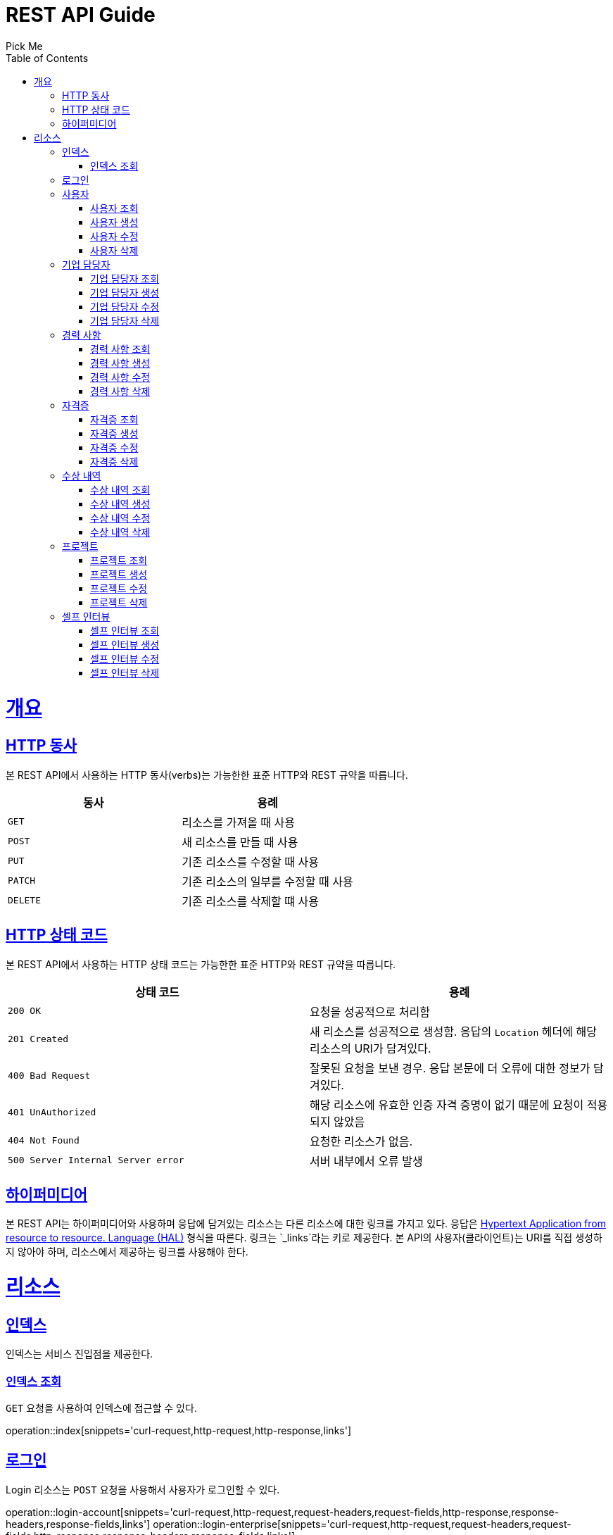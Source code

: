 = REST API Guide
Pick Me;
:doctype: book
:icons: font
:source-highlighter: highlightjs
:toc: left
:toclevels: 4
:sectlinks:
:operation-curl-request-title: Example request
:operation-http-response-title: Example response

[[overview]]
= 개요

[[overview-http-verbs]]
== HTTP 동사

본 REST API에서 사용하는 HTTP 동사(verbs)는 가능한한 표준 HTTP와 REST 규약을 따릅니다.

|===
| 동사 | 용례

| `GET`
| 리소스를 가져올 때 사용

| `POST`
| 새 리소스를 만들 때 사용

| `PUT`
| 기존 리소스를 수정할 때 사용

| `PATCH`
| 기존 리소스의 일부를 수정할 때 사용

| `DELETE`
| 기존 리소스를 삭제할 떄 사용
|===

[[overview-http-status-codes]]
== HTTP 상태 코드

본 REST API에서 사용하는 HTTP 상태 코드는 가능한한 표준 HTTP와 REST 규약을 따릅니다.

|===
| 상태 코드 | 용례

| `200 OK`
| 요청을 성공적으로 처리함

| `201 Created`
| 새 리소스를 성공적으로 생성함. 응답의 `Location` 헤더에 해당 리소스의 URI가 담겨있다.

| `400 Bad Request`
| 잘못된 요청을 보낸 경우. 응답 본문에 더 오류에 대한 정보가 담겨있다.

| `401 UnAuthorized`
| 해당 리소스에 유효한 인증 자격 증명이 없기 때문에 요청이 적용되지 않았음

| `404 Not Found`
| 요청한 리소스가 없음.

| `500 Server Internal Server error`
| 서버 내부에서 오류 발생

|===

[[overview-hypermedia]]
== 하이퍼미디어

본 REST API는 하이퍼미디어와 사용하며 응답에 담겨있는 리소스는 다른 리소스에 대한 링크를 가지고 있다.
응답은 http://stateless.co/hal_specification.html[Hypertext Application from resource to resource. Language (HAL)] 형식을 따른다.
링크는 `_links`라는 키로 제공한다. 본 API의 사용자(클라이언트)는 URI를 직접 생성하지 않아야 하며, 리소스에서 제공하는 링크를 사용해야 한다.

[[resources]]
= 리소스

[[resources-index]]
== 인덱스

인덱스는 서비스 진입점을 제공한다.

[[resources-index-access]]
=== 인덱스 조회

`GET` 요청을 사용하여 인덱스에 접근할 수 있다.

operation::index[snippets='curl-request,http-request,http-response,links']

[[resources-login]]
== 로그인

Login 리소스는 `POST` 요청을 사용해서 사용자가 로그인할 수 있다.

operation::login-account[snippets='curl-request,http-request,request-headers,request-fields,http-response,response-headers,response-fields,links']
operation::login-enterprise[snippets='curl-request,http-request,request-headers,request-fields,http-response,response-headers,response-fields,links']

[[resources-account]]
== 사용자

Account 리소스는 사용자를 만들거나 조회할 때 사용한다.

[[resources-account-load]]
=== 사용자 조회

`GET` 요청을 사용하여 사용자를 조회할 수 있다.

operation::load-account[snippets='curl-request,http-request,request-headers,http-response,response-headers,response-fields,links']

[[resources-account-create]]
=== 사용자 생성

`POST` 요청을 사용해서 사용자를 생성할 수 있다.

operation::create-account[snippets='curl-request,http-request,request-headers,request-fields,http-response,response-headers,response-fields,links']

[[resources-account-update]]
=== 사용자 수정

`PUT` 요청을 사용해서 사용자를 수정할 수 있다.

operation::update-account[snippets='curl-request,http-request,request-headers,request-fields,http-response,response-headers,response-fields,links']

[[resources-account-delete]]
=== 사용자 삭제

`DELETE` 요청을 사용해서 사용자를 삭제할 수 있다.

operation::delete-account[snippets='curl-request,http-request,request-headers,http-response,response-headers,response-fields,links']

[[resources-enterprise]]
== 기업 담당자

Enterprise 리소스는 기업 담당자를 만들거나 조회할 때 사용한다.

[[resources-enterprise-load]]
=== 기업 담당자 조회

`GET` 요청을 사용하여 기업 담당자를 조회할 수 있다.

operation::load-enterprise[snippets='curl-request,http-request,request-headers,http-response,response-headers,response-fields,links']

[[resources-enterprise-create]]
=== 기업 담당자 생성

`POST` 요청을 사용해서 기업 담당자를 생성할 수 있다.

operation::create-enterprise[snippets='curl-request,http-request,request-headers,request-fields,http-response,response-headers,response-fields,links']

[[resources-enterprise-update]]
=== 기업 담당자 수정

`PUT` 요청을 사용해서 기업 담당자를 수정할 수 있다.

operation::update-enterprise[snippets='curl-request,http-request,request-headers,request-fields,http-response,response-headers,response-fields,links']

[[resources-enterprise-delete]]
=== 기업 담당자 삭제

`DELETE` 요청을 사용해서 기업 담당자를 삭제할 수 있다.

operation::delete-enterprise[snippets='curl-request,http-request,request-headers,http-response,response-headers,response-fields,links']

[[resources-experiences]]
== 경력 사항

Experience 리소스는 경력 사항을 만들거나 조회할 때 사용한다.

[[resources-experiences-load]]
=== 경력 사항 조회

`GET` 요청을 사용하여 경력 사항을 조회할 수 있다.

operation::load-experience[snippets='curl-request,http-request,request-headers,http-response,response-headers,response-fields,links']

[[resources-experiences-create]]
=== 경력 사항 생성

`POST` 요청을 사용해서 경력 사항을 생성할 수 있다.

operation::create-experience[snippets='curl-request,http-request,request-headers,request-fields,http-response,response-headers,response-fields,links']

[[resources-experiences-update]]
=== 경력 사항 수정

`PUT` 요청을 사용해서 경력 사항을 수정할 수 있다.

operation::update-experience[snippets='curl-request,http-request,request-headers,request-fields,http-response,response-headers,response-fields,links']

[[resources-experiences-delete]]
=== 경력 사항 삭제

`DELETE` 요청을 사용해서 경력 사항을 삭제할 수 있다.

operation::delete-experience[snippets='curl-request,http-request,request-headers,http-response,response-headers,response-fields,links']

[[resources-licenses]]
== 자격증

License 리소스는 자격증을 만들거나 조회할 때 사용한다.

[[resources-licenses-load]]
=== 자격증 조회

`GET` 요청을 사용하여 자격증을 조회할 수 있다.

operation::load-license[snippets='curl-request,http-request,request-headers,http-response,response-headers,response-fields,links']

[[resources-licenses-create]]
=== 자격증 생성

`POST` 요청을 사용해서 자격증을 생성할 수 있다.

operation::create-license[snippets='curl-request,http-request,request-headers,request-fields,http-response,response-headers,response-fields,links']

[[resources-licenses-update]]
=== 자격증 수정

`PUT` 요청을 사용해서 자격증을 수정할 수 있다.

operation::update-license[snippets='curl-request,http-request,request-headers,request-fields,http-response,response-headers,response-fields,links']

[[resources-licenses-delete]]
=== 자격증 삭제

`DELETE` 요청을 사용해서 자격증을 삭제할 수 있다.

operation::delete-license[snippets='curl-request,http-request,request-headers,http-response,response-headers,response-fields,links']

[[resources-prizes]]
== 수상 내역

Prize 리소스는 수상 내역을 만들거나 조회할 때 사용한다.

[[resources-prizes-load]]
=== 수상 내역 조회

`GET` 요청을 사용하여 수상 내역을 조회할 수 있다.

operation::load-prize[snippets='curl-request,http-request,request-headers,http-response,response-headers,response-fields,links']

[[resources-prizes-create]]
=== 수상 내역 생성

`POST` 요청을 사용해서 수상 내역을 생성할 수 있다.

operation::create-prize[snippets='curl-request,http-request,request-headers,request-fields,http-response,response-headers,response-fields,links']

[[resources-prizes-update]]
=== 수상 내역 수정

`PUT` 요청을 사용해서 수상 내역을 수정할 수 있다.

operation::update-prize[snippets='curl-request,http-request,request-headers,request-fields,http-response,response-headers,response-fields,links']

[[resources-prizes-delete]]
=== 수상 내역 삭제

`DELETE` 요청을 사용해서 수상 내역을 삭제할 수 있다.

operation::delete-prize[snippets='curl-request,http-request,request-headers,http-response,response-headers,response-fields,links']

[[resources-projects]]
== 프로젝트

Project 리소스는 프로젝트를 만들거나 조회할 때 사용한다.

[[resources-projects-load]]
=== 프로젝트 조회

`GET` 요청을 사용하여 프로젝트를 조회할 수 있다.

operation::load-project[snippets='curl-request,http-request,request-headers,http-response,response-headers,response-fields,links']

[[resources-projects-create]]
=== 프로젝트 생성

`POST` 요청을 사용해서 프로젝트를 생성할 수 있다.

operation::create-project[snippets='curl-request,http-request,request-headers,request-fields,http-response,response-headers,response-fields,links']

[[resources-projects-update]]
=== 프로젝트 수정

`PUT` 요청을 사용해서 프로젝트를 수정할 수 있다.

operation::update-project[snippets='curl-request,http-request,request-headers,request-fields,http-response,response-headers,response-fields,links']

[[resources-projects-delete]]
=== 프로젝트 삭제

`DELETE` 요청을 사용해서 프로젝트를 삭제할 수 있다.

operation::delete-project[snippets='curl-request,http-request,request-headers,http-response,response-headers,response-fields,links']

[[resources-selfInterviews]]
== 셀프 인터뷰

SelfInterview 리소스는 셀프 인터뷰를 만들거나 조회할 때 사용한다.

[[resources-selfInterviews-load]]
=== 셀프 인터뷰 조회

`GET` 요청을 사용하여 셀프 인터뷰를 조회할 수 있다.

operation::load-selfInterview[snippets='curl-request,http-request,request-headers,http-response,response-headers,response-fields,links']

[[resources-selfInterviews-create]]
=== 셀프 인터뷰 생성

`POST` 요청을 사용해서 셀프 인터뷰를 생성할 수 있다.

operation::create-selfInterview[snippets='curl-request,http-request,request-headers,request-fields,http-response,response-headers,response-fields,links']

[[resources-selfInterviews-update]]
=== 셀프 인터뷰 수정

`PUT` 요청을 사용해서 셀프 인터뷰를 수정할 수 있다.

operation::update-selfInterview[snippets='curl-request,http-request,request-headers,request-fields,http-response,response-headers,response-fields,links']

[[resources-selfInterviews-delete]]
=== 셀프 인터뷰 삭제

`DELETE` 요청을 사용해서 셀프 인터뷰를 삭제할 수 있다.

operation::delete-selfInterview[snippets='curl-request,http-request,request-headers,http-response,response-headers,response-fields,links']